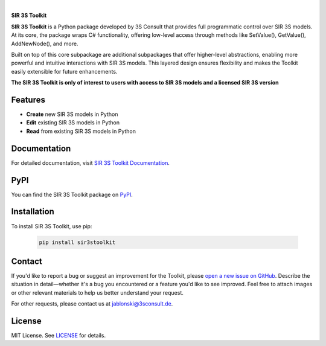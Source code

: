 .. image:: https://img.shields.io/badge/License-MIT-yellow.svg
   :target: LICENSE
   :alt: License: MIT
.. image:: https://img.shields.io/pypi/v/sir3stoolkit.svg
   :target: https://pypi.org/project/sir3stoolkit/
   :alt: PyPI version

|

**SIR 3S Toolkit**

**SIR 3S Toolkit** is a Python package developed by 3S Consult that provides full programmatic control over SIR 3S models. At its core, the package wraps C# functionality, offering low-level access through methods like SetValue(), GetValue(), AddNewNode(), and more.

Built on top of this core subpackage are additional subpackages that offer higher-level abstractions, enabling more powerful and intuitive interactions with SIR 3S models. This layered design ensures flexibility and makes the Toolkit easily extensible for future enhancements.

.. image:: https://raw.githubusercontent.com/3SConsult/PT3S/master/sphinx_docs/_static/Sir3S_Splash.jpg
   :target: https://www.3sconsult.de/software/sir-3s/
   :width: 20%
   :alt: Sir3S Splash

**The SIR 3S Toolkit is only of interest to users with access to SIR 3S models and a licensed SIR 3S version**

Features
--------

- **Create** new SIR 3S models in Python
- **Edit** existing SIR 3S models in Python
- **Read** from existing SIR 3S models in Python

Documentation
-------------
For detailed documentation, visit `SIR 3S Toolkit Documentation <https://3sconsult.github.io/sir3stoolkit/>`_.

PyPI
----
You can find the SIR 3S Toolkit package on `PyPI <https://pypi.org/project/sir3stoolkit/>`_.

Installation
------------

To install SIR 3S Toolkit, use pip:

   .. code-block:: bash

      pip install sir3stoolkit

Contact
-------
If you'd like to report a bug or suggest an improvement for the Toolkit, please `open a new issue on GitHub <https://github.com/3SConsult/sir3stoolkit/issues>`_. Describe the situation in detail—whether it's a bug you encountered or a feature you'd like to see improved. Feel free to attach images or other relevant materials to help us better understand your request.

For other requests, please contact us at `jablonski@3sconsult.de <mailto:jablonski@3sconsult.de>`_.

License
-------
MIT License. See `LICENSE <https://github.com/3SConsult/sir3stoolkit/blob/master/LICENSE>`_ for details.

